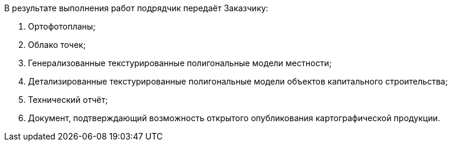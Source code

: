 В результате выполнения работ подрядчик передаёт Заказчику:

. Ортофотопланы;
. Облако точек;
. Генерализованные текстурированные полигональные модели местности;
. Детализированные текстурированные полигональные модели объектов капитального строительства;
. Технический отчёт;
. Документ, подтверждающий возможность открытого опубликования картографической продукции.